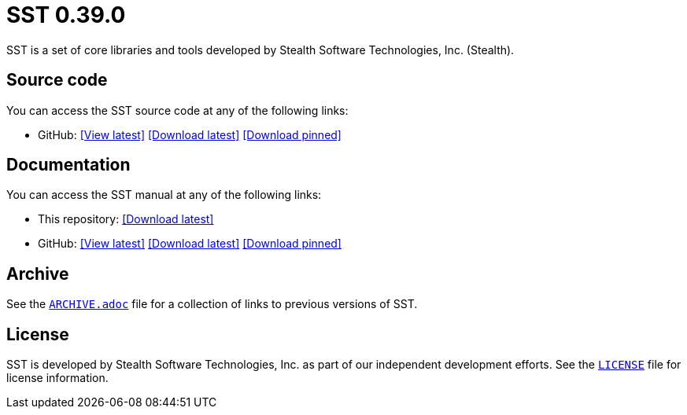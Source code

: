 //
// Copyright (C) 2012-2023 Stealth Software Technologies, Inc.
//
// Permission is hereby granted, free of charge, to any person
// obtaining a copy of this software and associated documentation
// files (the "Software"), to deal in the Software without
// restriction, including without limitation the rights to use,
// copy, modify, merge, publish, distribute, sublicense, and/or
// sell copies of the Software, and to permit persons to whom the
// Software is furnished to do so, subject to the following
// conditions:
//
// The above copyright notice and this permission notice (including
// the next paragraph) shall be included in all copies or
// substantial portions of the Software.
//
// THE SOFTWARE IS PROVIDED "AS IS", WITHOUT WARRANTY OF ANY KIND,
// EXPRESS OR IMPLIED, INCLUDING BUT NOT LIMITED TO THE WARRANTIES
// OF MERCHANTABILITY, FITNESS FOR A PARTICULAR PURPOSE AND
// NONINFRINGEMENT. IN NO EVENT SHALL THE AUTHORS OR COPYRIGHT
// HOLDERS BE LIABLE FOR ANY CLAIM, DAMAGES OR OTHER LIABILITY,
// WHETHER IN AN ACTION OF CONTRACT, TORT OR OTHERWISE, ARISING
// FROM, OUT OF OR IN CONNECTION WITH THE SOFTWARE OR THE USE OR
// OTHER DEALINGS IN THE SOFTWARE.
//
// SPDX-License-Identifier: MIT
//

//
// This file should roughly mirror the doc/pages/index.md file. If you
// edit this file, you might need to edit that file as well.
//

//
// Copyright (C) 2012-2023 Stealth Software Technologies, Inc.
//
// Permission is hereby granted, free of charge, to any person
// obtaining a copy of this software and associated documentation
// files (the "Software"), to deal in the Software without
// restriction, including without limitation the rights to use,
// copy, modify, merge, publish, distribute, sublicense, and/or
// sell copies of the Software, and to permit persons to whom the
// Software is furnished to do so, subject to the following
// conditions:
//
// The above copyright notice and this permission notice (including
// the next paragraph) shall be included in all copies or
// substantial portions of the Software.
//
// THE SOFTWARE IS PROVIDED "AS IS", WITHOUT WARRANTY OF ANY KIND,
// EXPRESS OR IMPLIED, INCLUDING BUT NOT LIMITED TO THE WARRANTIES
// OF MERCHANTABILITY, FITNESS FOR A PARTICULAR PURPOSE AND
// NONINFRINGEMENT. IN NO EVENT SHALL THE AUTHORS OR COPYRIGHT
// HOLDERS BE LIABLE FOR ANY CLAIM, DAMAGES OR OTHER LIABILITY,
// WHETHER IN AN ACTION OF CONTRACT, TORT OR OTHERWISE, ARISING
// FROM, OUT OF OR IN CONNECTION WITH THE SOFTWARE OR THE USE OR
// OTHER DEALINGS IN THE SOFTWARE.
//
// SPDX-License-Identifier: MIT
//

//
// The following files are similar:
//
//       doc/readme/common.adoc
//       doc/pages/_includes/common.liquid
//
// If you edit one of these files, you may need to edit the other(s) as
// well.
//

//
// The readme_diagrams attribute can be either unset, set to the empty
// string, or set to any nonempty string. Unset means diagrams are not
// being generated, the empty string means diagrams are being generated
// for the distribution archive, and any nonempty string means diagrams
// are being generated for the source repository.
//

ifdef::readme_diagrams[]
ifeval::["{readme_diagrams}" != ""]
endif::[]
endif::[]
ifndef::readme_diagrams[]
endif::[]

//
// Copyright (C) 2012-2023 Stealth Software Technologies, Inc.
//
// Permission is hereby granted, free of charge, to any person
// obtaining a copy of this software and associated documentation
// files (the "Software"), to deal in the Software without
// restriction, including without limitation the rights to use,
// copy, modify, merge, publish, distribute, sublicense, and/or
// sell copies of the Software, and to permit persons to whom the
// Software is furnished to do so, subject to the following
// conditions:
//
// The above copyright notice and this permission notice (including
// the next paragraph) shall be included in all copies or
// substantial portions of the Software.
//
// THE SOFTWARE IS PROVIDED "AS IS", WITHOUT WARRANTY OF ANY KIND,
// EXPRESS OR IMPLIED, INCLUDING BUT NOT LIMITED TO THE WARRANTIES
// OF MERCHANTABILITY, FITNESS FOR A PARTICULAR PURPOSE AND
// NONINFRINGEMENT. IN NO EVENT SHALL THE AUTHORS OR COPYRIGHT
// HOLDERS BE LIABLE FOR ANY CLAIM, DAMAGES OR OTHER LIABILITY,
// WHETHER IN AN ACTION OF CONTRACT, TORT OR OTHERWISE, ARISING
// FROM, OUT OF OR IN CONNECTION WITH THE SOFTWARE OR THE USE OR
// OTHER DEALINGS IN THE SOFTWARE.
//
// SPDX-License-Identifier: MIT
//

//
// This file should roughly mirror the
// doc/pages/_includes/config.liquid.in file. If you edit this file, you
// might need to edit that file as well.
//

:PACKAGE_NAME: SST
:PACKAGE_TARNAME: sst
:PACKAGE_VERSION: 0.39.0

//

//

= {PACKAGE_NAME} {PACKAGE_VERSION}

//
// Copyright (C) 2012-2023 Stealth Software Technologies, Inc.
//
// Permission is hereby granted, free of charge, to any person
// obtaining a copy of this software and associated documentation
// files (the "Software"), to deal in the Software without
// restriction, including without limitation the rights to use,
// copy, modify, merge, publish, distribute, sublicense, and/or
// sell copies of the Software, and to permit persons to whom the
// Software is furnished to do so, subject to the following
// conditions:
//
// The above copyright notice and this permission notice (including
// the next paragraph) shall be included in all copies or
// substantial portions of the Software.
//
// THE SOFTWARE IS PROVIDED "AS IS", WITHOUT WARRANTY OF ANY KIND,
// EXPRESS OR IMPLIED, INCLUDING BUT NOT LIMITED TO THE WARRANTIES
// OF MERCHANTABILITY, FITNESS FOR A PARTICULAR PURPOSE AND
// NONINFRINGEMENT. IN NO EVENT SHALL THE AUTHORS OR COPYRIGHT
// HOLDERS BE LIABLE FOR ANY CLAIM, DAMAGES OR OTHER LIABILITY,
// WHETHER IN AN ACTION OF CONTRACT, TORT OR OTHERWISE, ARISING
// FROM, OUT OF OR IN CONNECTION WITH THE SOFTWARE OR THE USE OR
// OTHER DEALINGS IN THE SOFTWARE.
//
// SPDX-License-Identifier: MIT
//

//
// This file should roughly mirror the doc/pages/_includes/main.md file.
// If you edit this file, you might need to edit that file as well.
//

SST is a set of core libraries and tools developed by Stealth Software
Technologies,{nbsp}Inc.{nbsp}(Stealth).

//

//
// Copyright (C) 2012-2023 Stealth Software Technologies, Inc.
//
// Permission is hereby granted, free of charge, to any person
// obtaining a copy of this software and associated documentation
// files (the "Software"), to deal in the Software without
// restriction, including without limitation the rights to use,
// copy, modify, merge, publish, distribute, sublicense, and/or
// sell copies of the Software, and to permit persons to whom the
// Software is furnished to do so, subject to the following
// conditions:
//
// The above copyright notice and this permission notice (including
// the next paragraph) shall be included in all copies or
// substantial portions of the Software.
//
// THE SOFTWARE IS PROVIDED "AS IS", WITHOUT WARRANTY OF ANY KIND,
// EXPRESS OR IMPLIED, INCLUDING BUT NOT LIMITED TO THE WARRANTIES
// OF MERCHANTABILITY, FITNESS FOR A PARTICULAR PURPOSE AND
// NONINFRINGEMENT. IN NO EVENT SHALL THE AUTHORS OR COPYRIGHT
// HOLDERS BE LIABLE FOR ANY CLAIM, DAMAGES OR OTHER LIABILITY,
// WHETHER IN AN ACTION OF CONTRACT, TORT OR OTHERWISE, ARISING
// FROM, OUT OF OR IN CONNECTION WITH THE SOFTWARE OR THE USE OR
// OTHER DEALINGS IN THE SOFTWARE.
//
// SPDX-License-Identifier: MIT
//

//
// This file should roughly mirror the
// doc/pages/_includes/source_code.md file. If you edit this file, you
// might need to edit that file as well.
//

== Source code

:fp_package_name: {PACKAGE_NAME}
:fp_package_tarname: {PACKAGE_TARNAME}
:fp_artifact: source code
:fp_builtin_view_latest_url:
:fp_builtin_view_pinned_url:
:fp_builtin_download_latest_url:
:fp_builtin_download_pinned_url:
:fp_github_view_latest_url: https://github.com/stealthsoftwareinc/{PACKAGE_TARNAME}/tree/master
:fp_github_view_pinned_url:
:fp_github_download_latest_url: https://github.com/stealthsoftwareinc/{PACKAGE_TARNAME}/archive/refs/heads/master.tar.gz
:fp_github_download_pinned_url:
:fp_gitlab_view_latest_url:
:fp_gitlab_view_pinned_url:
:fp_gitlab_download_latest_url:
:fp_gitlab_download_pinned_url:
:fp_devel_view_latest_url: https://gitlab.stealthsoftwareinc.com/stealth/{PACKAGE_TARNAME}/-/tree/master
:fp_devel_view_pinned_url:
:fp_devel_download_latest_url:
:fp_devel_download_pinned_url:
:fp_github_download_pinned_url: https://github.com/stealthsoftwareinc/{PACKAGE_TARNAME}/raw/v{PACKAGE_VERSION}/{PACKAGE_TARNAME}-{PACKAGE_VERSION}.tar.gz

//
// Copyright (C) 2012-2023 Stealth Software Technologies, Inc.
//
// Permission is hereby granted, free of charge, to any person
// obtaining a copy of this software and associated documentation
// files (the "Software"), to deal in the Software without
// restriction, including without limitation the rights to use,
// copy, modify, merge, publish, distribute, sublicense, and/or
// sell copies of the Software, and to permit persons to whom the
// Software is furnished to do so, subject to the following
// conditions:
//
// The above copyright notice and this permission notice (including
// the next paragraph) shall be included in all copies or
// substantial portions of the Software.
//
// THE SOFTWARE IS PROVIDED "AS IS", WITHOUT WARRANTY OF ANY KIND,
// EXPRESS OR IMPLIED, INCLUDING BUT NOT LIMITED TO THE WARRANTIES
// OF MERCHANTABILITY, FITNESS FOR A PARTICULAR PURPOSE AND
// NONINFRINGEMENT. IN NO EVENT SHALL THE AUTHORS OR COPYRIGHT
// HOLDERS BE LIABLE FOR ANY CLAIM, DAMAGES OR OTHER LIABILITY,
// WHETHER IN AN ACTION OF CONTRACT, TORT OR OTHERWISE, ARISING
// FROM, OUT OF OR IN CONNECTION WITH THE SOFTWARE OR THE USE OR
// OTHER DEALINGS IN THE SOFTWARE.
//
// SPDX-License-Identifier: MIT
//

//
// This file should roughly mirror the
// doc/pages/_includes/artifact_links_fragment.md file. If you edit this
// file, you might need to edit that file as well.
//

:fl_view_latest_text: &#91;View latest&#93;
:fl_view_pinned_text: &#91;View pinned&#93;
:fl_download_latest_text: &#91;Download latest&#93;
:fl_download_pinned_text: &#91;Download pinned&#93;

You can access
the {fp_package_name} {fp_artifact}
at any of the following links:


//----------------------------------------------------------------------
// Builtin (public)
//----------------------------------------------------------------------
//
// This section should be the same as the Development section except
// with "Stealth GitLab" replaced by "This repository" and "_devel"
// replaced by "_builtin" everywhere.
//

:!fl_no_builtin:
ifeval::["{fp_builtin_view_latest_url}" == ""]
ifeval::["{fp_builtin_view_pinned_url}" == ""]
ifeval::["{fp_builtin_download_latest_url}" == ""]
ifeval::["{fp_builtin_download_pinned_url}" == ""]
:fl_no_builtin:
endif::[]
endif::[]
endif::[]
endif::[]

ifndef::fl_no_builtin[]
* This repository:
ifeval::["{fp_builtin_view_latest_url}" != ""]
link:{fp_builtin_view_latest_url}[{fl_view_latest_text}]
endif::[]
ifeval::["{fp_builtin_view_pinned_url}" != ""]
link:{fp_builtin_view_pinned_url}[{fl_view_pinned_text}]
endif::[]
ifeval::["{fp_builtin_download_latest_url}" != ""]
link:{fp_builtin_download_latest_url}[{fl_download_latest_text}]
endif::[]
ifeval::["{fp_builtin_download_pinned_url}" != ""]
link:{fp_builtin_download_pinned_url}[{fl_download_pinned_text}]
endif::[]
endif::[]

//----------------------------------------------------------------------


//----------------------------------------------------------------------
// GitHub
//----------------------------------------------------------------------
//
// This section should be the same as the Development section except
// with "Stealth GitLab" replaced by "GitHub" and "_devel" replaced by
// "_github" everywhere.
//

:!fl_no_github:
ifeval::["{fp_github_view_latest_url}" == ""]
ifeval::["{fp_github_view_pinned_url}" == ""]
ifeval::["{fp_github_download_latest_url}" == ""]
ifeval::["{fp_github_download_pinned_url}" == ""]
:fl_no_github:
endif::[]
endif::[]
endif::[]
endif::[]

ifndef::fl_no_github[]
* GitHub:
ifeval::["{fp_github_view_latest_url}" != ""]
link:{fp_github_view_latest_url}[{fl_view_latest_text}]
endif::[]
ifeval::["{fp_github_view_pinned_url}" != ""]
link:{fp_github_view_pinned_url}[{fl_view_pinned_text}]
endif::[]
ifeval::["{fp_github_download_latest_url}" != ""]
link:{fp_github_download_latest_url}[{fl_download_latest_text}]
endif::[]
ifeval::["{fp_github_download_pinned_url}" != ""]
link:{fp_github_download_pinned_url}[{fl_download_pinned_text}]
endif::[]
endif::[]

//----------------------------------------------------------------------
// GitLab
//----------------------------------------------------------------------
//
// This section should be the same as the Development section except
// with "Stealth GitLab" replaced by "GitLab" and "_devel" replaced by
// "_gitlab" everywhere.
//

:!fl_no_gitlab:
ifeval::["{fp_gitlab_view_latest_url}" == ""]
ifeval::["{fp_gitlab_view_pinned_url}" == ""]
ifeval::["{fp_gitlab_download_latest_url}" == ""]
ifeval::["{fp_gitlab_download_pinned_url}" == ""]
:fl_no_gitlab:
endif::[]
endif::[]
endif::[]
endif::[]

ifndef::fl_no_gitlab[]
* GitLab:
ifeval::["{fp_gitlab_view_latest_url}" != ""]
link:{fp_gitlab_view_latest_url}[{fl_view_latest_text}]
endif::[]
ifeval::["{fp_gitlab_view_pinned_url}" != ""]
link:{fp_gitlab_view_pinned_url}[{fl_view_pinned_text}]
endif::[]
ifeval::["{fp_gitlab_download_latest_url}" != ""]
link:{fp_gitlab_download_latest_url}[{fl_download_latest_text}]
endif::[]
ifeval::["{fp_gitlab_download_pinned_url}" != ""]
link:{fp_gitlab_download_pinned_url}[{fl_download_pinned_text}]
endif::[]
endif::[]

//----------------------------------------------------------------------

ifdef::fl_no_builtin[]
ifdef::fl_no_github[]
ifdef::fl_no_gitlab[]
* No links available
endif::[]
endif::[]
endif::[]


//

//

//
// Copyright (C) 2012-2023 Stealth Software Technologies, Inc.
//
// Permission is hereby granted, free of charge, to any person
// obtaining a copy of this software and associated documentation
// files (the "Software"), to deal in the Software without
// restriction, including without limitation the rights to use,
// copy, modify, merge, publish, distribute, sublicense, and/or
// sell copies of the Software, and to permit persons to whom the
// Software is furnished to do so, subject to the following
// conditions:
//
// The above copyright notice and this permission notice (including
// the next paragraph) shall be included in all copies or
// substantial portions of the Software.
//
// THE SOFTWARE IS PROVIDED "AS IS", WITHOUT WARRANTY OF ANY KIND,
// EXPRESS OR IMPLIED, INCLUDING BUT NOT LIMITED TO THE WARRANTIES
// OF MERCHANTABILITY, FITNESS FOR A PARTICULAR PURPOSE AND
// NONINFRINGEMENT. IN NO EVENT SHALL THE AUTHORS OR COPYRIGHT
// HOLDERS BE LIABLE FOR ANY CLAIM, DAMAGES OR OTHER LIABILITY,
// WHETHER IN AN ACTION OF CONTRACT, TORT OR OTHERWISE, ARISING
// FROM, OUT OF OR IN CONNECTION WITH THE SOFTWARE OR THE USE OR
// OTHER DEALINGS IN THE SOFTWARE.
//
// SPDX-License-Identifier: MIT
//

//
// This file should roughly mirror the
// doc/pages/_includes/documentation.md file. If you edit this file, you
// might need to edit that file as well.
//

== Documentation

:fp_package_name: {PACKAGE_NAME}
:fp_package_tarname: {PACKAGE_TARNAME}
:fp_artifact: manual
:fp_builtin_view_latest_url:
:fp_builtin_view_pinned_url:
:fp_builtin_download_latest_url: doc/{PACKAGE_TARNAME}-manual.tar.xz
:fp_builtin_download_pinned_url:
:fp_github_view_latest_url: https://stealthsoftwareinc.github.io/{PACKAGE_TARNAME}/manual
:fp_github_view_pinned_url:
:fp_github_download_latest_url: https://github.com/stealthsoftwareinc/{PACKAGE_TARNAME}/raw/master/doc/{PACKAGE_TARNAME}-manual.tar.xz
:fp_github_download_pinned_url:
:fp_gitlab_view_latest_url:
:fp_gitlab_view_pinned_url:
:fp_gitlab_download_latest_url:
:fp_gitlab_download_pinned_url:
:fp_devel_view_latest_url: https://www.stealthsoftwareinc.io/{PACKAGE_TARNAME}/manual
:fp_devel_view_pinned_url:
:fp_devel_download_latest_url: https://www.stealthsoftwareinc.io/{PACKAGE_TARNAME}/{PACKAGE_TARNAME}-manual.tar.xz
:fp_devel_download_pinned_url:
:fp_github_download_pinned_url: https://github.com/stealthsoftwareinc/{PACKAGE_TARNAME}/raw/v{PACKAGE_VERSION}/doc/{PACKAGE_TARNAME}-{PACKAGE_VERSION}-manual.tar.xz

//
// Copyright (C) 2012-2023 Stealth Software Technologies, Inc.
//
// Permission is hereby granted, free of charge, to any person
// obtaining a copy of this software and associated documentation
// files (the "Software"), to deal in the Software without
// restriction, including without limitation the rights to use,
// copy, modify, merge, publish, distribute, sublicense, and/or
// sell copies of the Software, and to permit persons to whom the
// Software is furnished to do so, subject to the following
// conditions:
//
// The above copyright notice and this permission notice (including
// the next paragraph) shall be included in all copies or
// substantial portions of the Software.
//
// THE SOFTWARE IS PROVIDED "AS IS", WITHOUT WARRANTY OF ANY KIND,
// EXPRESS OR IMPLIED, INCLUDING BUT NOT LIMITED TO THE WARRANTIES
// OF MERCHANTABILITY, FITNESS FOR A PARTICULAR PURPOSE AND
// NONINFRINGEMENT. IN NO EVENT SHALL THE AUTHORS OR COPYRIGHT
// HOLDERS BE LIABLE FOR ANY CLAIM, DAMAGES OR OTHER LIABILITY,
// WHETHER IN AN ACTION OF CONTRACT, TORT OR OTHERWISE, ARISING
// FROM, OUT OF OR IN CONNECTION WITH THE SOFTWARE OR THE USE OR
// OTHER DEALINGS IN THE SOFTWARE.
//
// SPDX-License-Identifier: MIT
//

//
// This file should roughly mirror the
// doc/pages/_includes/artifact_links_fragment.md file. If you edit this
// file, you might need to edit that file as well.
//

:fl_view_latest_text: &#91;View latest&#93;
:fl_view_pinned_text: &#91;View pinned&#93;
:fl_download_latest_text: &#91;Download latest&#93;
:fl_download_pinned_text: &#91;Download pinned&#93;

You can access
the {fp_package_name} {fp_artifact}
at any of the following links:


//----------------------------------------------------------------------
// Builtin (public)
//----------------------------------------------------------------------
//
// This section should be the same as the Development section except
// with "Stealth GitLab" replaced by "This repository" and "_devel"
// replaced by "_builtin" everywhere.
//

:!fl_no_builtin:
ifeval::["{fp_builtin_view_latest_url}" == ""]
ifeval::["{fp_builtin_view_pinned_url}" == ""]
ifeval::["{fp_builtin_download_latest_url}" == ""]
ifeval::["{fp_builtin_download_pinned_url}" == ""]
:fl_no_builtin:
endif::[]
endif::[]
endif::[]
endif::[]

ifndef::fl_no_builtin[]
* This repository:
ifeval::["{fp_builtin_view_latest_url}" != ""]
link:{fp_builtin_view_latest_url}[{fl_view_latest_text}]
endif::[]
ifeval::["{fp_builtin_view_pinned_url}" != ""]
link:{fp_builtin_view_pinned_url}[{fl_view_pinned_text}]
endif::[]
ifeval::["{fp_builtin_download_latest_url}" != ""]
link:{fp_builtin_download_latest_url}[{fl_download_latest_text}]
endif::[]
ifeval::["{fp_builtin_download_pinned_url}" != ""]
link:{fp_builtin_download_pinned_url}[{fl_download_pinned_text}]
endif::[]
endif::[]

//----------------------------------------------------------------------


//----------------------------------------------------------------------
// GitHub
//----------------------------------------------------------------------
//
// This section should be the same as the Development section except
// with "Stealth GitLab" replaced by "GitHub" and "_devel" replaced by
// "_github" everywhere.
//

:!fl_no_github:
ifeval::["{fp_github_view_latest_url}" == ""]
ifeval::["{fp_github_view_pinned_url}" == ""]
ifeval::["{fp_github_download_latest_url}" == ""]
ifeval::["{fp_github_download_pinned_url}" == ""]
:fl_no_github:
endif::[]
endif::[]
endif::[]
endif::[]

ifndef::fl_no_github[]
* GitHub:
ifeval::["{fp_github_view_latest_url}" != ""]
link:{fp_github_view_latest_url}[{fl_view_latest_text}]
endif::[]
ifeval::["{fp_github_view_pinned_url}" != ""]
link:{fp_github_view_pinned_url}[{fl_view_pinned_text}]
endif::[]
ifeval::["{fp_github_download_latest_url}" != ""]
link:{fp_github_download_latest_url}[{fl_download_latest_text}]
endif::[]
ifeval::["{fp_github_download_pinned_url}" != ""]
link:{fp_github_download_pinned_url}[{fl_download_pinned_text}]
endif::[]
endif::[]

//----------------------------------------------------------------------
// GitLab
//----------------------------------------------------------------------
//
// This section should be the same as the Development section except
// with "Stealth GitLab" replaced by "GitLab" and "_devel" replaced by
// "_gitlab" everywhere.
//

:!fl_no_gitlab:
ifeval::["{fp_gitlab_view_latest_url}" == ""]
ifeval::["{fp_gitlab_view_pinned_url}" == ""]
ifeval::["{fp_gitlab_download_latest_url}" == ""]
ifeval::["{fp_gitlab_download_pinned_url}" == ""]
:fl_no_gitlab:
endif::[]
endif::[]
endif::[]
endif::[]

ifndef::fl_no_gitlab[]
* GitLab:
ifeval::["{fp_gitlab_view_latest_url}" != ""]
link:{fp_gitlab_view_latest_url}[{fl_view_latest_text}]
endif::[]
ifeval::["{fp_gitlab_view_pinned_url}" != ""]
link:{fp_gitlab_view_pinned_url}[{fl_view_pinned_text}]
endif::[]
ifeval::["{fp_gitlab_download_latest_url}" != ""]
link:{fp_gitlab_download_latest_url}[{fl_download_latest_text}]
endif::[]
ifeval::["{fp_gitlab_download_pinned_url}" != ""]
link:{fp_gitlab_download_pinned_url}[{fl_download_pinned_text}]
endif::[]
endif::[]

//----------------------------------------------------------------------

ifdef::fl_no_builtin[]
ifdef::fl_no_github[]
ifdef::fl_no_gitlab[]
* No links available
endif::[]
endif::[]
endif::[]


//

//


== Archive

See the link:ARCHIVE.adoc[`ARCHIVE.adoc`] file for a collection of links
to previous versions of {PACKAGE_NAME}.

== License

SST is developed by Stealth Software Technologies, Inc. as part of our
independent development efforts.
See the link:LICENSE[`LICENSE`] file for license information.

//
